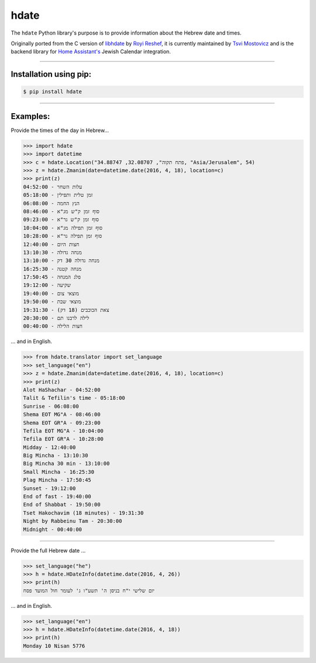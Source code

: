 *****
hdate
*****

.. image:: https://img.shields.io/pypi/v/hdate
    :alt: PyPI - Version
    :target: https://pypi.org/project/hdate/
.. image:: https://readthedocs.org/projects/py-libhdate/badge/?version=latest
    :alt: Documentation Status
    :target: https://py-libhdate.readthedocs.io/en/latest/?badge=latest
.. image:: https://img.shields.io/python/required-version-toml?tomlFilePath=https%3A%2F%2Fraw.githubusercontent.com%2Fpy-libhdate%2Fpy-libhdate%2Fmain%2Fpyproject.toml
    :alt: Python Version from PEP 621 TOML
    :target: https://github.com/py-libhdate/py-libhdate/blob/main/pyproject.toml#L17
.. image:: https://img.shields.io/pypi/l/hdate
    :alt: PyPI - License
    :target: https://github.com/py-libhdate/py-libhdate/blob/main/LICENSE
.. image:: https://codecov.io/gh/py-libhdate/py-libhdate/graph/badge.svg?token=JGBmTslA1S 
    :alt: Code coverage status
    :target: https://codecov.io/gh/py-libhdate/py-libhdate

The ``hdate`` Python library's purpose is to provide information about the Hebrew date and times.

Originally ported from the C version of `libhdate <http://libhdate.sourceforge.net/>`_ by
`Royi Reshef <https://github.com/royi1000>`_, it is currently maintained by
`Tsvi Mostovicz <https://github.com/tsvi>`_ and is the backend library for
`Home Assistant's <https://home-assistant.io>`_ Jewish Calendar integration.

===========

Installation using pip:
#######################

.. code :: shell

    $ pip install hdate

===========

Examples:
#########

Provide the times of the day in Hebrew...

.. code :: python

    >>> import hdate
    >>> import datetime
    >>> c = hdate.Location("פתח תקוה", 32.08707, 34.88747, "Asia/Jerusalem", 54)
    >>> z = hdate.Zmanim(date=datetime.date(2016, 4, 18), location=c)
    >>> print(z)
    עלות השחר - 04:52:00
    זמן טלית ותפילין - 05:18:00
    הנץ החמה - 06:08:00
    סוף זמן ק"ש מג"א - 08:46:00
    סוף זמן ק"ש גר"א - 09:23:00
    סוף זמן תפילה מג"א - 10:04:00
    סוף זמן תפילה גר"א - 10:28:00
    חצות היום - 12:40:00
    מנחה גדולה - 13:10:30
    מנחה גדולה 30 דק - 13:10:00
    מנחה קטנה - 16:25:30
    פלג המנחה - 17:50:45
    שקיעה - 19:12:00
    מוצאי צום - 19:40:00
    מוצאי שבת - 19:50:00
    צאת הכוכבים (18 דק) - 19:31:30
    לילה לרבנו תם - 20:30:00
    חצות הלילה - 00:40:00

... and in English.

.. code :: python

    >>> from hdate.translator import set_language
    >>> set_language("en")
    >>> z = hdate.Zmanim(date=datetime.date(2016, 4, 18), location=c)
    >>> print(z)
    Alot HaShachar - 04:52:00
    Talit & Tefilin's time - 05:18:00
    Sunrise - 06:08:00
    Shema EOT MG"A - 08:46:00
    Shema EOT GR"A - 09:23:00
    Tefila EOT MG"A - 10:04:00
    Tefila EOT GR"A - 10:28:00
    Midday - 12:40:00
    Big Mincha - 13:10:30
    Big Mincha 30 min - 13:10:00
    Small Mincha - 16:25:30
    Plag Mincha - 17:50:45
    Sunset - 19:12:00
    End of fast - 19:40:00
    End of Shabbat - 19:50:00
    Tset Hakochavim (18 minutes) - 19:31:30
    Night by Rabbeinu Tam - 20:30:00
    Midnight - 00:40:00

===========

Provide the full Hebrew date ...

.. code :: python

    >>> set_language("he")
    >>> h = hdate.HDateInfo(datetime.date(2016, 4, 26))
    >>> print(h)
    יום שלישי י"ח בניסן ה' תשע"ו ג' לעומר חול המועד פסח

... and in English.

.. code :: python

    >>> set_language("en")
    >>> h = hdate.HDateInfo(datetime.date(2016, 4, 18))
    >>> print(h)
    Monday 10 Nisan 5776
